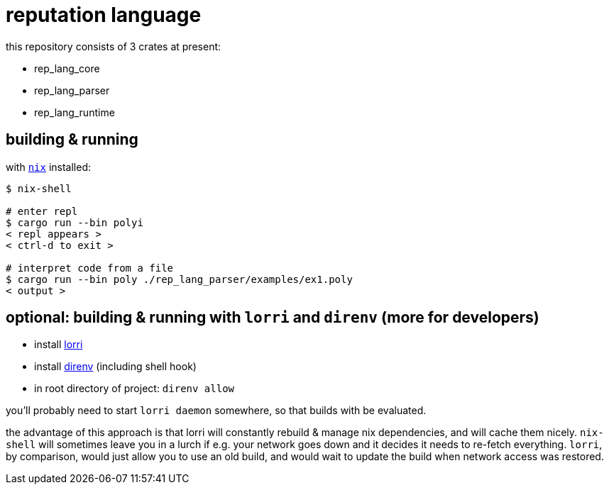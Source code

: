 = reputation language

this repository consists of 3 crates at present:

* rep_lang_core
* rep_lang_parser
* rep_lang_runtime

== building & running

with https://nixos.org/download.html[`nix`] installed:

----
$ nix-shell

# enter repl
$ cargo run --bin polyi
< repl appears >
< ctrl-d to exit >

# interpret code from a file
$ cargo run --bin poly ./rep_lang_parser/examples/ex1.poly
< output >
----

== optional: building & running with `lorri` and `direnv` (more for developers)

* install https://github.com/target/lorri[lorri]
* install https://github.com/direnv/direnv[direnv] (including shell hook)
* in root directory of project: `direnv allow`

you'll probably need to start `lorri daemon` somewhere, so that builds with be evaluated.

the advantage of this approach is that lorri will constantly rebuild & manage nix dependencies, and will cache them nicely.
`nix-shell` will sometimes leave you in a lurch if e.g. your network goes down and it decides it needs to re-fetch everything.
`lorri`, by comparison, would just allow you to use an old build, and would wait to update the build when network access was restored.
